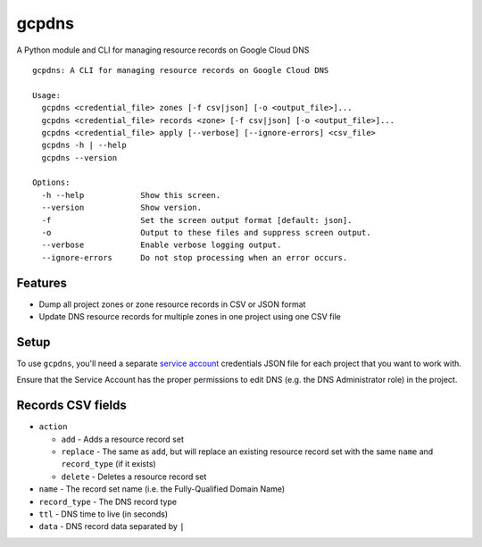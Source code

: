 ======
gcpdns
======

A Python module and CLI for managing resource records on Google Cloud DNS

::

    gcpdns: A CLI for managing resource records on Google Cloud DNS

    Usage:
      gcpdns <credential_file> zones [-f csv|json] [-o <output_file>]...
      gcpdns <credential_file> records <zone> [-f csv|json] [-o <output_file>]...
      gcpdns <credential_file> apply [--verbose] [--ignore-errors] <csv_file>
      gcpdns -h | --help
      gcpdns --version

    Options:
      -h --help            Show this screen.
      --version            Show version.
      -f                   Set the screen output format [default: json].
      -o                   Output to these files and suppress screen output.
      --verbose            Enable verbose logging output.
      --ignore-errors      Do not stop processing when an error occurs.

Features
--------

- Dump all project zones or zone resource records in CSV or JSON format
- Update DNS resource records for multiple zones in one project using one CSV
  file

Setup
-----

To use ``gcpdns``, you'll need a separate `service account`_ credentials JSON
file for each project that you want to work with.

Ensure that the Service Account has the proper permissions to edit DNS
(e.g. the DNS Administrator role) in the project.

Records CSV fields
------------------

- ``action``

  - ``add`` - Adds a resource record set
  - ``replace`` - The same as ``add``, but will replace an existing resource
    record set with the same ``name`` and ``record_type`` (if it exists)
  - ``delete`` - Deletes a resource record set

- ``name`` - The record set name (i.e. the Fully-Qualified Domain Name)
- ``record_type`` - The DNS record type
- ``ttl`` - DNS time to live (in seconds)
- ``data`` - DNS record data separated by ``|``

.. _service account: https://cloud.google.com/iam/docs/creating-managing-service-accounts
